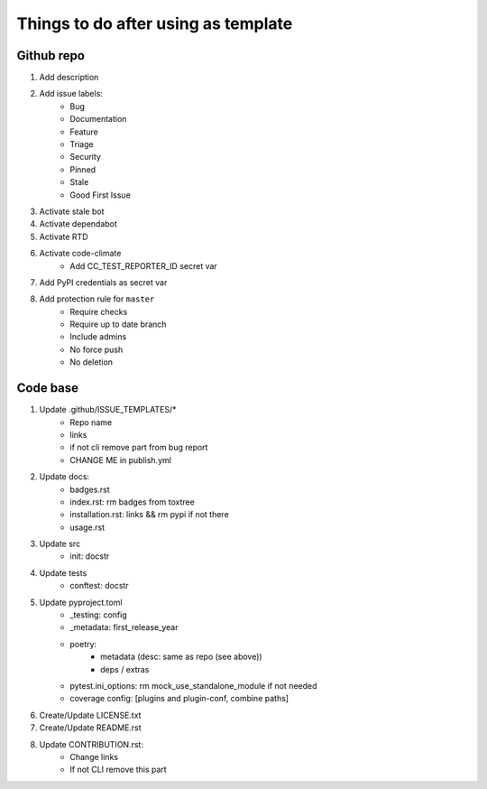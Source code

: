 ====================================
Things to do after using as template
====================================


Github repo
===========

#. Add description

#. Add issue labels:
    - Bug
    - Documentation
    - Feature
    - Triage
    - Security
    - Pinned
    - Stale
    - Good First Issue

#. Activate stale bot

#. Activate dependabot

#. Activate RTD

#. Activate code-climate
    - Add CC_TEST_REPORTER_ID secret var

#. Add PyPI credentials as secret var

#. Add protection rule for ``master``
    - Require checks
    - Require up to date branch
    - Include admins
    - No force push
    - No deletion


Code base
=========

#. Update .github/ISSUE_TEMPLATES/*
    - Repo name
    - links
    - if not cli remove part from bug report
    - CHANGE ME in publish.yml

#. Update docs:
    - badges.rst
    - index.rst: rm badges from toxtree
    - installation.rst: links && rm pypi if not there
    - usage.rst

#. Update src
    - init: docstr

#. Update tests
    - conftest: docstr

#. Update pyproject.toml
    - _testing: config
    - _metadata: first_release_year
    - poetry:
        * metadata (desc: same as repo (see above))
        * deps / extras
    - pytest.ini_options: rm mock_use_standalone_module if not needed
    - coverage config: [plugins and plugin-conf, combine paths]

#. Create/Update LICENSE.txt

#. Create/Update README.rst

#. Update CONTRIBUTION.rst:
    - Change links
    - If not CLI remove this part
